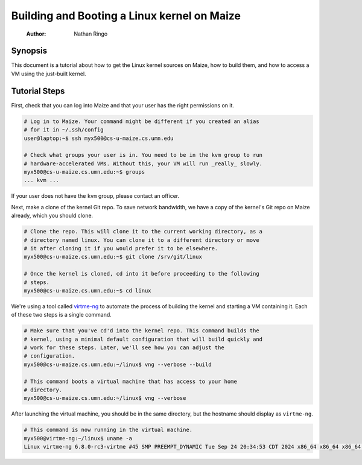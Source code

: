 ============================================
Building and Booting a Linux kernel on Maize
============================================

    :Author: Nathan Ringo

Synopsis
========

This document is a tutorial about how to get the Linux kernel sources on Maize, how to build them, and how to access a VM using the just-built kernel.

Tutorial Steps
==============

First, check that you can log into Maize and that your user has the right permissions on it.

.. code:: sh

    # Log in to Maize. Your command might be different if you created an alias
    # for it in ~/.ssh/config
    user@laptop:~$ ssh myx500@cs-u-maize.cs.umn.edu

    # Check what groups your user is in. You need to be in the kvm group to run
    # hardware-accelerated VMs. Without this, your VM will run _really_ slowly.
    myx500@cs-u-maize.cs.umn.edu:~$ groups
    ... kvm ...

If your user does not have the ``kvm`` group, please contact an officer.

Next, make a clone of the kernel Git repo.
To save network bandwidth, we have a copy of the kernel's Git repo on Maize already, which you should clone.

.. code:: sh

    # Clone the repo. This will clone it to the current working directory, as a
    # directory named linux. You can clone it to a different directory or move
    # it after cloning it if you would prefer it to be elsewhere.
    myx500@cs-u-maize.cs.umn.edu:~$ git clone /srv/git/linux

    # Once the kernel is cloned, cd into it before proceeding to the following
    # steps.
    myx500@cs-u-maize.cs.umn.edu:~$ cd linux

We're using a tool called `virtme-ng <https://github.com/arighi/virtme-ng>`_ to automate the process of building the kernel and starting a VM containing it.
Each of these two steps is a single command.

.. code:: sh

    # Make sure that you've cd'd into the kernel repo. This command builds the
    # kernel, using a minimal default configuration that will build quickly and
    # work for these steps. Later, we'll see how you can adjust the
    # configuration.
    myx500@cs-u-maize.cs.umn.edu:~/linux$ vng --verbose --build

    # This command boots a virtual machine that has access to your home
    # directory.
    myx500@cs-u-maize.cs.umn.edu:~/linux$ vng --verbose

After launching the virtual machine, you should be in the same directory, but the hostname should display as ``virtme-ng``.

.. code:: sh

    # This command is now running in the virtual machine.
    myx500@virtme-ng:~/linux$ uname -a
    Linux virtme-ng 6.8.0-rc3-virtme #45 SMP PREEMPT_DYNAMIC Tue Sep 24 20:34:53 CDT 2024 x86_64 x86_64 x86_64 GNU/Linux
